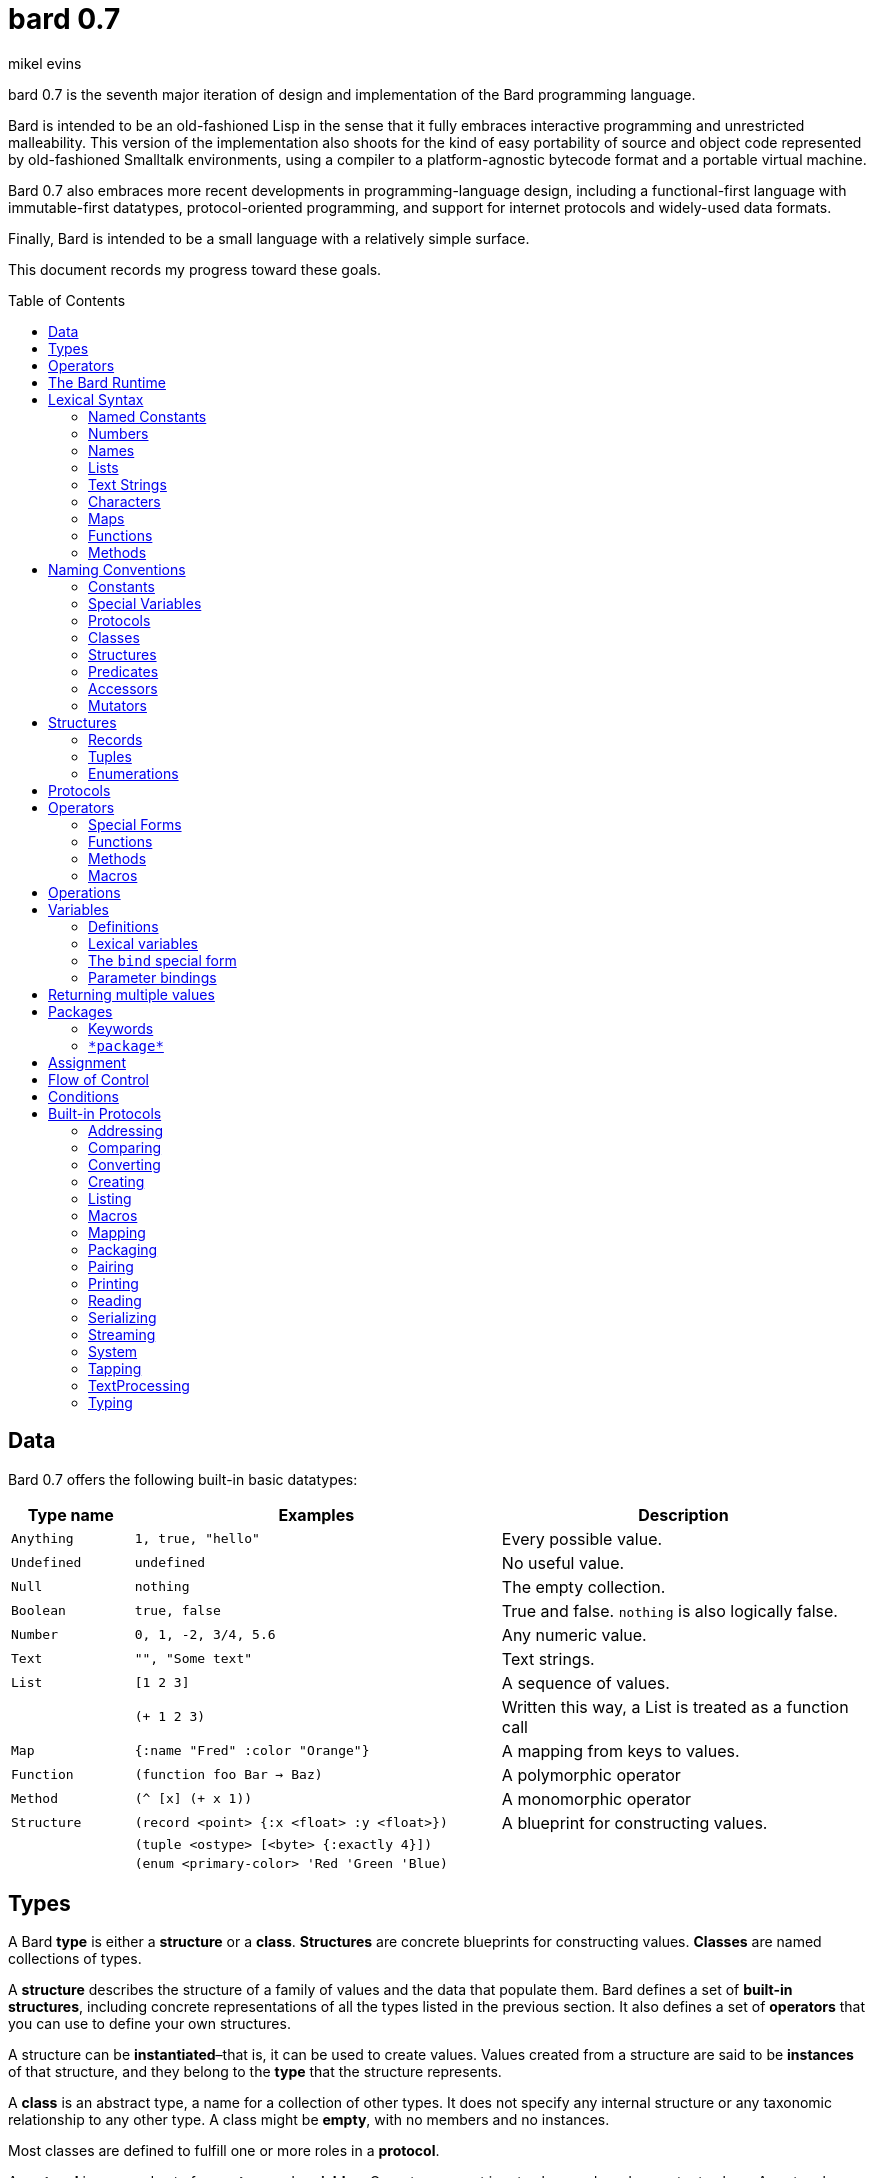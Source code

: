 = bard 0.7
mikel evins
:toc: preamble
:toclevels: 2

bard 0.7 is the seventh major iteration of design and implementation of the Bard programming language.

Bard is intended to be an old-fashioned Lisp in the sense that it fully embraces interactive programming and unrestricted malleability. This version of the implementation also shoots for the kind of easy portability of source and object code represented by old-fashioned Smalltalk environments, using a compiler to a platform-agnostic bytecode format and a portable virtual machine.

Bard 0.7 also embraces more recent developments in programming-language design, including a functional-first language with immutable-first datatypes, protocol-oriented programming, and support for internet protocols and widely-used data formats.

Finally, Bard is intended to be a small language with a relatively simple surface.

This document records my progress toward these goals.

== Data

Bard 0.7 offers the following built-in basic datatypes:

[cols=".<1m,.^3m,.>3",options="header",]
|===
|Type name |Examples                                 |Description
|Anything  | 1, true, "hello"                        |Every possible value.
|Undefined |undefined                                |No useful value.
|Null      |nothing                                  |The empty collection.
|Boolean   |true, false                              |True and false. `nothing` is also logically false.
|Number    |0, 1, -2, 3/4, 5.6                       |Any numeric value.
|Text      | "", "Some text"                         |Text strings.
|List      |[1 2 3]                                  |A sequence of values.
|          |(+ 1 2 3)                                |Written this way, a List is treated as a function call
|Map       |{:name "Fred" :color "Orange"}           |A mapping from keys to values.
|Function  |(function foo Bar -> Baz)                |A polymorphic operator
|Method    |(^ [x] (+ x 1))                          |A monomorphic operator
|Structure |(record <point> {:x <float> :y <float>}) |A blueprint for constructing values.
|          |(tuple <ostype> [<byte> {:exactly 4}])   |
|          |(enum <primary-color> 'Red 'Green 'Blue) |
|===

== Types

A Bard *type* is either a *structure* or a *class*. *Structures* are concrete blueprints for constructing values. *Classes* are named collections of types.

A *structure* describes the structure of a family of values and the data that populate them. Bard defines a set of *built-in structures*, including concrete representations of all the types listed in the previous section. It also defines a set of *operators* that you can use to define your own structures.

A structure can be *instantiated*–that is, it can be used to create values. Values created from a structure are said to be *instances* of that structure, and they belong to the *type* that the structure represents.

A *class* is an abstract type, a name for a collection of other types.  It does not specify any internal structure or any taxonomic relationship to any other type. A class might be *empty*, with no members and no instances.

Most classes are defined to fulfill one or more roles in a *protocol*.

A *protocol* is a named set of *operators* and *variables*.  Operators accept input values and produce output values. A protocol can declare classes for those inputs and outputs. Until other types are made members of those classes, the classes are empty.

The most common way to make a type into an member of a class is by *specializing* a protocol function. If a function has a method that is specialized for a type on some parameter, then that type becomes a member of that parameter's class.

For example, suppose I define a function like this:

....
(function foo Bar -> Baz)
....

`foo` is now a function that takes one argument of type `Bar` and returns one value of type `Baz`. `Bar` and `Baz` are now classes. If these names were never used before in another function or class definition then they are empty–they have no members and no instances.

I can make the structure `<small-integer>` into a member of the class `Bar` by writing a method that specializes `foo` on it:

....
(define method (foo bar)
  with {bar <small-integer>}
  ...)
....

The `with` clause applies a *constraint* to the argument `bar`: its value must be an instance of `<small-integer>`.

To be more precise: `<small-integer>` is the constraint that `bar` must satisfy. If the constraint is a type, then the value of `bar` must be an instance of that type in order for this method to match the function call. Other constraints are also possible. For example, the constraint `(exactly 101)` means that `bar` has to be equal to 101, and the integer 101 (and only the integer 101) becomes a member of the `Bar` class.

`<small-integer>` is now a member of the `Bar` class. If I call `foo` with an instance of `<small-integer>`, like so:

....
(foo 15)
....

then Bard finds my method and applies it.

== Operators

An *operator* is a value that can be applied to some sequence of expressions to compute a result. There are four kinds of operators:

* *special forms* are built into the Bard system. Each special form can follow its own rules of evaluation.
* *functions* are polymorphic operators that evaluate their arguments, examine the results, and choose a *method* to apply according to the matching rules given by `define method` forms.
* *methods* are monomorphic operators that apply bard expressions to their input parameters to compute results. Methods are commonly applied by functions, but may also be referenced and applied directly.
* *macros* are rewrite rules. When you call a macro, the rule given by the macro's definition rewrites the call into a new expression and then evaluates that. Macros are generally used to add new syntax to Bard.

== The Bard Runtime

Bard 0.7 is a virtual machine that executes portable bytecode. It supports compiling Bard source code in the form of S-expressions to a bytecode format called *bardo*.

I plan to eventually support compiling bardo to native code, and to support execution of both bytecode and native code in the same runtime.

== Lexical Syntax

Bard's lexical syntax provides ways to write literal values of most of its built-in datatypes. For example:

[cols="1m,1m,4",options="header",]
|===
|Syntax    | Class |Description
|nothing   | Null  |The empty collection
|3.1415926 | Float |A floating-point number
|[1 2 3]   | List  |A list of integers
|===

The table gives the *class* of each value, but not the *structure*. When you write the lexical syntax for a value, Bard constructs and returns an instance of the *default structure* for that type. For example, the default structure for the `List` type is `<cons>`, so writing `[1 2 3]` returns a `<cons>`.

What if you want a different structure? You can write:

....
#:<vector> '(1 2 3)
....

which tells Bard you want it to return a `vector` instead. The syntax `#:<vector>` is shorthand for

....
(as <vector> [1 2 3])
....

Bard may rewrite this expression as a direct call to the `vector` constructor:

....
(vector 1 2 3)
....

Alternatively, you can of course also call the constructor yourself.

When you write a literal value, Bard constructs an instance of the default structure for the expression's class. If you want to ensure that the value belongs to some specific structure, then you must say so explicitly, as in the example above.

=== Named Constants

*Named constants* are *names* that are defined in all lexical contexts, and that always refer to the same value. Four of them are defined by the Bard language:

[cols="m,",options="header",]
|===
|Name      |Description
|nothing   |The empty list, set, or map.
|true      |The Boolean true value.
|false     |The Boolean false value.
|undefined |The absence of any useful value
|===

=== Numbers

*Numbers* are numeric values including integers, ratios, and decimal numbers. Bard 0.7 defines several built in numeric structures.

[cols="m,m,",options="header",]
|===
|Values     |Structure       |Notes
|0, 100, -2 |<small-integer> |Integers that can be conveniently represented by a machine word
|9999999999999999999 |<big-integer> |Unlimited-precision integers
|2/3 |<ratio> |Fractional number represented by ratios of integers
|0.1 |<float> |Decimal numbers represented as floating-point values
|===

=== Names

*Names* are values that Bard uses to label elements of the language like functions, variables, and special forms, or to represent certain kinds of name-like data, such as files and network resources. There are three kinds of names:

[cols="1,1m,1m,4",options="header",]
|===
|Kind |Examples |Structure |Notes
|Symbol|foo, Bar, <symbol> |<symbol> |Names used for variables, functions, and so on
|Keyword|:type, :Family |<keyword> |Names that always evaluate to themselves
|URI|@"file:///tmp/",@"https://barcode.net" |<uri> |Universal Resource Identifiers and URLs
|===

=== Lists

Lists are sequences of values that are addressable by index. `List` is a class, not a structure, and its members include several different structures that represent sequences of values. The `Listing` protocol provides numerous operators that work on Lists.

Some List structures are mutable; others are immutable.

[cols="m,",options="header",]
|===
|Examples  |Notes
|[1 2 3]  | A List of integers
|[[1 2 3]["one" "two" "three"]]  | A List of Lists
|"A list of Characters"  | Text strings are also Lists (see "Text Strings," below)
|===

Bard normally prints a list using parentheses rather than square brackets. We can see this when we enter lists at the Bard prompt:

....
> [1 2 3]
(1 2 3)
....

Both ways of writing Lists are correct; the difference between then is that when Bard reads a List written in parentheses, it interprets it as a function call.

....
> (1 2 3)
ERROR: 1 is not an operator!
....

You can tell Bard not to evaluate a List in parentheses using a *quote*:

....
> '(1 2 3)
(1 2 3)
....

...or you can use square brackets as a shorthand for the List constructor.

....
[1 2 3]
....

means the same thing as

....
(list 1 2 3)
....


=== Text Strings

Text strings, like `"Hello"`, are Lists of Characters. All of the operators of the `Listing` protocol work on them, but they also participate in the `TextProcessing` protocol, which adds many operators specialized for handling text.

Note that this does not mean that strings are implemented inefficiently as singly-linked-lists or some such data structure. Remember that `Text` and `List` are classes, not structures. Saying that a text string is a list of characters simply means that the structure that represents it supports the `Listing` protocol; it doesn't specify anything about its representation.

Like `List`, `Text` is a class, not a structure, and there may be several different structures that implement it.

=== Characters

Characters are the atomic elements of text strings. The class `Character` comprises the structures used to represent them.

[cols="1m,3",options="header",]
|===
|Examples  |Notes
|#\A, #\z, #\space  |Bard supports several different `Character` structures
|===

=== Maps

Maps are data structures that associate *keys* with *values*. The `Map` class comprises several such structures with different storage and performance characteristics.

Some maps are mutable; others are immutable.

[cols="2m,3",options="header",]
|===
|Examples |Notes
|{}, {:name "Fred" :age 35} |Bard supports several
mutable and immutable types of maps
|===

=== Functions

Functions are polymorphic operators examine their inputs, match them to methods, and apply the methods to the inputs.

Following is an expression that creates a named function:

....
(function foo Bar -> Baz)
....

Besides saying that `foo` is a function, this expression also says that `Bar` and `Baz` are classes whose members can be inputs and outputs of `foo`.

Defining a function doesn't say how it works or what values is accepts or produces. It only defines some abstract function and classes that may be given concrete meaning by *specializing* the function.

*Specializing* a function means defining a *method* that applies to some concrete set of input values. The next section describes specialization in more detail.

=== Methods

The special form named `^` ("caret" or "lambda") constructs a *method*, also known as a *monomorphic function*. A method is a procedure that can be applied to some sequence of values to compute a result. Unlike functions, methods do not examine their inputs before choosing the code to apply to them. A method simply applies its body to its arguments.

Following is an expression that creates a method:

....
(^ [x] (* x x))
....

This nameless method accepts one parameter, called `x`, and multiples it by itself.

Although you can construct methods this way and use them directly, the most common way to create and use them is by using the special form `define method` to *specialize* a function:

....
(define method (add x y)
  with {x <small-integer> y <small-integer>}
  (+ x y))
....

This example *specializes* the function `add`, meaning that it specifies a set of input parameters and a method that applies to them. This definition says that `add` accepts two arguments, and they must be nstances of the structure `<small-integer>`. If we pass arguments of any other number or type then this method is not applied.

`define method` creates a method and adds it to the named function--creating the function as well, if it doesn't already exist. It also adds the rule that defines the requirements that the arguments must meet in order for the method to apply to them. 

We can add another method to the same function, matching a different structure:

....
(define method (add x y)
  with {x <string> y <string>}
  (cat x y))
....

The `<small-integer>` version of `add` uses the addition operator on its arguments, and the `<string>` version instead uses `cat`, which concatenates the strings.

We can add more methods, matching any structures we like in any combination. The defined methods will be called when we pass parameters of the required types.

We can also specify other matching rules. For example, the following method matches only when the parameters are exactly 4 and 2:

....
(define method (add x y)
  with {x (exactly 4)
        y (exactly 2)}
  (print "You have discovered the answer to life, the universe, and everything: 42!"))
....

The `with` clause defines the matching rule for the parameters. If it's a map, as in these examples, then the keys are parameter names and the values are tests that the parameters must satisfy. If the tests are just types, then the rule is satisfied when the value passed for each parameter belongs to the corresponding type.

`(exactly x)` is a test that returns true when a parameter is equal to `x`.

Other matching rules are also supported.

== Naming Conventions

Bard uses some naming conventions that are not strictly enforced by the compiler, but which are strongly encouraged for the sake of clarity.

=== Constants

Constants are read-only variables. By convention, their names start and end with `+`.

....
+Pi+
+C+
+fine-structure-constant+
....

*Constants* are read-only variables.

=== Special Variables

*Special variable* are global variables--more or less. By convention, their names start and end with `*`.

....
*window*
*process-id*
*epoch*
....

=== Protocols

A *protocol* is named collection of related operators and variables. You can think of a protocol as a set of tools for carrying out some activity. The convention is to choose a name that describes the activity, and to capitalize the name: `*Listing*`, for example, or `*Ordering*`.

....
Listing
Mapping
Streaming
....

=== Classes

A *class* is a named collection of *types*. Types, remember, may be either structures or classes, so classes may be members of other classes.

The convention is to name a class with a capitalized noun. The noun should reflect the role the type is intended to fill.

....
List
Map
Stream
....

=== Structures

A *structure* is a concrete description of how values are combined to form a new type of value. Structures may be directly instantiated by allocating space to hold their constituent values and filling in the space with data. Classes can't be instantiated in this way. Because a class is just a name for a set of other types, it can be instantiated only indirectly. The only way to make an instance of a class is to make an instance of one of it member structures.

For structures, the convention is to name them with nouns that describe their concrete representations, spell the nouns in lower case, and enclose the name in angle brackets ("<>").

....
<character>
<cons>
<null>
<small-integer>
....

=== Predicates

*Predicates* are operators of one argument that return true or false.

The convention is to end the names of predicates with question marks ("?").

....
empty?
even?
number?
....

=== Accessors

An *accessor* is an operator that returns the value of a field in a value. If a slot is *mutable* then the accessor may also be used with the `set!` special form to replace the value.

The convention is to start the name of an accessor with a dot (".").

....
.active?
.name
.width
....

=== Mutators

A *mutator* is an operator that destructively modifies the value in a slot, replacing the old value with a new one, or that destructively rearranges the data in an object (for example, a sort that rearranges the the contents of an array in-place).

The convention is to end the names of mutators with exclamation points ("!").

....
replace!
reverse!
set!
.set-name!
....

== Structures

There are three kinds of structures:

- *records* are structures made of named slots.
- *tuples* are structures made of sequences of elements identified by indexes.
- *enumerations* are structures defined as one or more named values, optionally with one or more data parameters associated with the names.

This section describes how to define and instantiate structures, and how to operate on them.

=== Records

=== Tuples

=== Enumerations

== Protocols

Protocols define collections of related operators and variables designed to support particular activities. Examples of Bard protocols include `Comparing`, `Converting`, `Creating`, `Listing`, `Mapping`, `Printing`, `TextProcessing`, and so on.

Most Protocols are named with the suffix `-ing`, but not all are. `Macros` and `System` are two protocols that break this stylistic rule.

This section describes how to define and use protocols.

== Operators

Operators are values that tell Bard to eecute computations when they appear in the first position of a `List` expression written with parentheses. Such expressions are called *operations*.

There are four different kinds of operations, each with a different purpose and a different evaluation rule.

=== Special Forms

User cannot define special forms.

=== Functions

=== Methods

=== Macros

== Operations

An *operation* is an expression that calls an *operator*.

For example:

....
(+ 2 3 4)

(bind [(x 1)
       (y 2)]
 (* x y))

(set! (.x pt) 100)
....

Bard expresses operations as Lists whose first elements are operators, and whose remaining elements are the operators' arguments. Argument expressions may themselves be operations.

Different types of operators have different rules of evaluation for argument expressions. *Functions* and *methods* evaluate argument expressions before passing them to the operator.

A *macro* expression passes the whole expression to the rule given by the macro's definition; that rule rewrites the expression before it's evaluated, and the rule determines whether and how the arguments are evaluated.

*Special forms* are built into the Bard runtime, and each one has its own rules of evaluation.

For example:

....
(def x (+ 2 3))
....

`def` defines a special variable. It evaluates its second argument, but not its first. The above example creates a special variable named `x` whose initial value is `5`.

....
(if nothing
  (/ 1 0)
  (print "No worries!"))
....

`if` evaluates its first argument. If the value is true then it evaluates its second argument; if not, it evaluates its third argument. In the above example, if `nothing` were true then the expression would signal a divide-by-zero error. Because it's not, it instead prints "No worries!". The division by zero is never evaluated.


== Variables

As we saw in the previous section, the special form `def` defines *special variables*:

....
(def x (+ 2 3))
....

This example creates a *special variable* named `x` and gives it the value `5`.

A *special variable* is a name that stands for a value. Any Bard code in a program can get and set that value of a special variable.

=== Definitions

`def`
`define`


=== Lexical variables

It's generally not a good practice to make variables accessible everywhere. The more places a variable is referenced, the more places its value might be changed, and the more places you have to check when keeping track of the code that reads and writes it.

A *lexical variable* is a variable that is accessible only in a certain bounded body of code, called its *lexical environment*. Most variables should be lexical rather than special variables, because they're easier and safer to manage that way.

Bard offers several ways of creating lexical variables. The two most basic are the `bind` special form and *parameter bindings*.

=== The `bind` special form

The `bind` special form creates lexical variables. For example:

....
> (bind [(x 2)]
    (+ x 1))
3
....

In this example, `bind` creates a lexical variable named `x` and binds it to `2`. The body of the `bind` form then refers to that variable in the expression `(+ x 1)`, returning the sum.

`bind` can create more than one variable:

....
> (bind [(x 2)
         (y (+ x 1))]
    (+ x y))
5
....

Variables that appear later in the sequence of bindings can refer to those that appear earlier, as this example shows.

=== Parameter bindings

*Parameter bindings* are created when an operation is called with arguments.

Consider a simple method that returns the greater of two numbers:

....
(^ [x y] (max x y))
....

This method creates the lexical variables `x` and `y`. In the body of the method, `x` and `y` take on the values of the two arguments passed to the method.

Let's capture the method in a special variable and call it:

....
> (def bigger (^ [x y] (max x y)))
(^ [x y] (max x y))
> (bigger 2 3)
3
....

When we apply `bigger` to 2 and 3, `x` is bound to the value `2` and `y` is bound to the value `3`. The method evaluates its body with the variables bound to those values and returns the greater number.

== Returning multiple values

The special form `values` returns multiple values:

....
> (values 1 2 3)
1
2
3
....

The `bind` special form can bind variables to the multiple values returned by `values`:

....
> (bind [(x y z (values 1 2 3))]
    (* x y z))
6
....

If there are more variables than returned values, then the variables are bound to the returned values in order, and the extra variables are bound to `nothing`. If there are more values than variables, the extra values are ignored.

== Packages

Named objects in Bard are named by *symbols*. Symbols exist in *packages*. A *package* is a namespace containing a collection of symbols. 

A *fully-qualified symbol* is a symbol written with the name of the package that it belongs to, for example:

....
bard.core:bind
bard.core:define
bard.user:foo
....

=== Keywords

A special case is the `bard.keyword` package. In a fully-qualified name, the name of the `bard.keyword` package may be omitted.

In other words, writing

....
:foo
....

is exactly the same as writing

....
bard.keyword:foo
....

Symbols in the `bard.keyword` package are treateed specially: they always evaluate to themselves.

=== `\*package*`

Bard defines a special variable, `bard.core:*package*`, whose value is the *current package*. The *current package* is the package used to look up symbols whose names are not fully qualified.

For example, if `\*package*` is currently the package named `bard.core`, then `bind` is automatically interpreted to mean `bard.core:bind`.

Bard defines a `Packaging` protocol that provides a set of operators and variables for working with packages.


== Assignment

== Flow of Control

== Conditions

== Built-in Protocols

=== Addressing

Operations on resource names and identifiers.

=== Comparing

Testing values for equality, equivalence, and sort order.

=== Converting

Constructing values of one type that are in some sense equivalent to values of another type. Alternatively, copying values from one type to another.

=== Creating

Constructing values from structures.

=== Listing

Operations on sequences of values.

=== Macros

Macros defined by Bard.

=== Mapping

Operations on mappings from keys to values.

=== Packaging

Operations on packages (namespaces).

=== Pairing

Operations on paired values.

=== Printing

Printing output.

=== Reading

Reading input.

=== Serializing

Converting values to a form that can be transported and stored outside the bard runtime, and converting values in such forms back into live Bard data in the runtime.

=== Streaming

Operations on objects that produce or consume values.

=== System

Tools for configuring, maintaining, and controlling Bard itself.

=== Tapping

Operations that convert values to streams.

=== TextProcessing

Operations on text strings.

=== Typing

Operations on types and operations on values that produce types.

